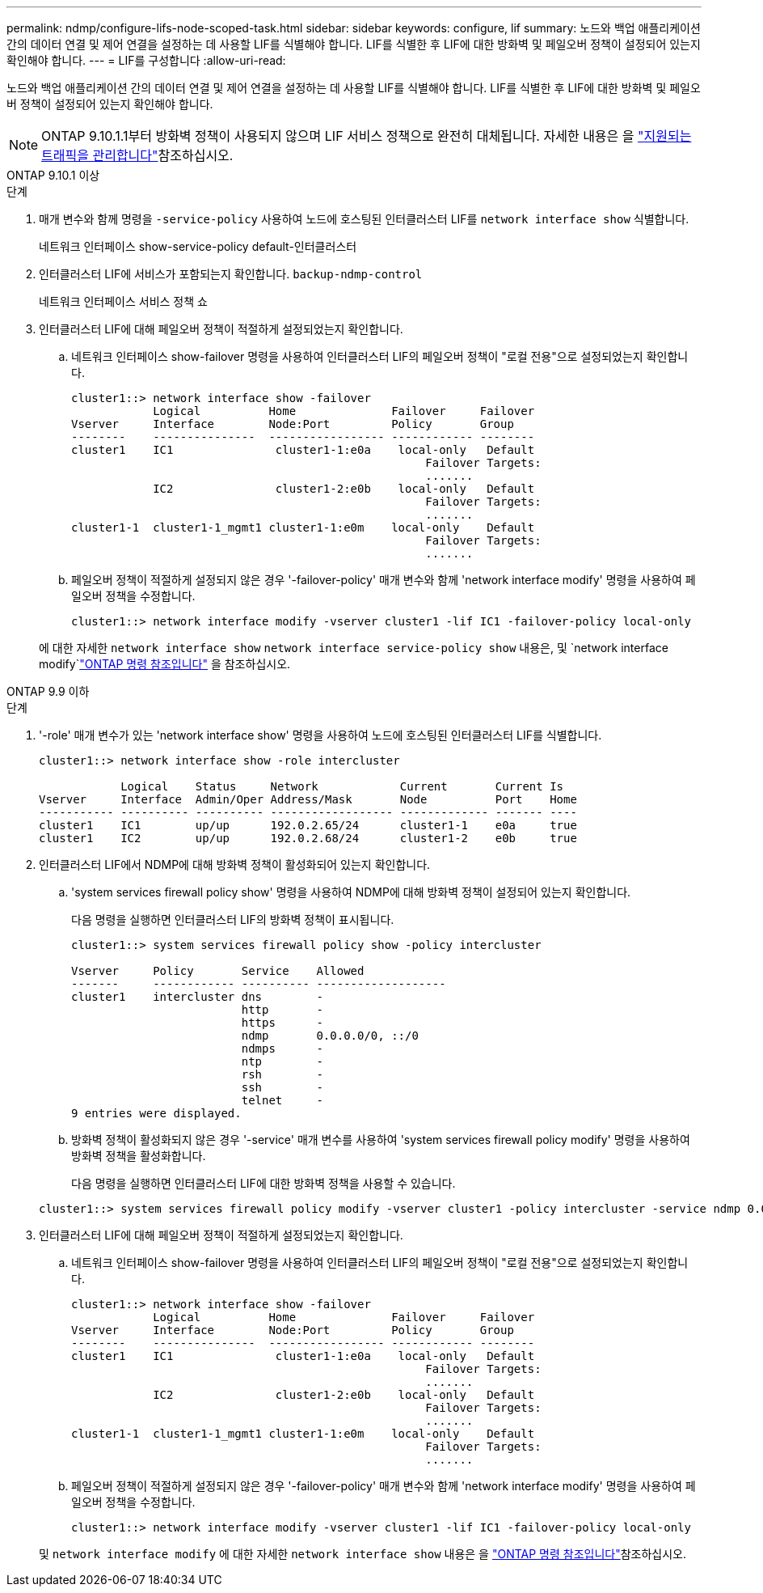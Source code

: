 ---
permalink: ndmp/configure-lifs-node-scoped-task.html 
sidebar: sidebar 
keywords: configure, lif 
summary: 노드와 백업 애플리케이션 간의 데이터 연결 및 제어 연결을 설정하는 데 사용할 LIF를 식별해야 합니다. LIF를 식별한 후 LIF에 대한 방화벽 및 페일오버 정책이 설정되어 있는지 확인해야 합니다. 
---
= LIF를 구성합니다
:allow-uri-read: 


[role="lead"]
노드와 백업 애플리케이션 간의 데이터 연결 및 제어 연결을 설정하는 데 사용할 LIF를 식별해야 합니다. LIF를 식별한 후 LIF에 대한 방화벽 및 페일오버 정책이 설정되어 있는지 확인해야 합니다.


NOTE: ONTAP 9.10.1.1부터 방화벽 정책이 사용되지 않으며 LIF 서비스 정책으로 완전히 대체됩니다. 자세한 내용은 을 link:../networking/manage_supported_traffic.html["지원되는 트래픽을 관리합니다"]참조하십시오.

[role="tabbed-block"]
====
.ONTAP 9.10.1 이상
--
.단계
. 매개 변수와 함께 명령을 `-service-policy` 사용하여 노드에 호스팅된 인터클러스터 LIF를 `network interface show` 식별합니다.
+
네트워크 인터페이스 show-service-policy default-인터클러스터

. 인터클러스터 LIF에 서비스가 포함되는지 확인합니다. `backup-ndmp-control`
+
네트워크 인터페이스 서비스 정책 쇼

. 인터클러스터 LIF에 대해 페일오버 정책이 적절하게 설정되었는지 확인합니다.
+
.. 네트워크 인터페이스 show-failover 명령을 사용하여 인터클러스터 LIF의 페일오버 정책이 "로컬 전용"으로 설정되었는지 확인합니다.
+
[listing]
----
cluster1::> network interface show -failover
            Logical          Home              Failover     Failover
Vserver     Interface        Node:Port         Policy       Group
--------    ---------------  ----------------- ------------ --------
cluster1    IC1               cluster1-1:e0a    local-only   Default
                                                    Failover Targets:
                                                    .......
            IC2               cluster1-2:e0b    local-only   Default
                                                    Failover Targets:
                                                    .......
cluster1-1  cluster1-1_mgmt1 cluster1-1:e0m    local-only    Default
                                                    Failover Targets:
                                                    .......
----
.. 페일오버 정책이 적절하게 설정되지 않은 경우 '-failover-policy' 매개 변수와 함께 'network interface modify' 명령을 사용하여 페일오버 정책을 수정합니다.
+
[listing]
----
cluster1::> network interface modify -vserver cluster1 -lif IC1 -failover-policy local-only
----


+
에 대한 자세한 `network interface show` `network interface service-policy show` 내용은, 및 `network interface modify`link:https://docs.netapp.com/us-en/ontap-cli/search.html?q=network+interface["ONTAP 명령 참조입니다"^] 을 참조하십시오.



--
.ONTAP 9.9 이하
--
.단계
. '-role' 매개 변수가 있는 'network interface show' 명령을 사용하여 노드에 호스팅된 인터클러스터 LIF를 식별합니다.
+
[listing]
----
cluster1::> network interface show -role intercluster

            Logical    Status     Network            Current       Current Is
Vserver     Interface  Admin/Oper Address/Mask       Node          Port    Home
----------- ---------- ---------- ------------------ ------------- ------- ----
cluster1    IC1        up/up      192.0.2.65/24      cluster1-1    e0a     true
cluster1    IC2        up/up      192.0.2.68/24      cluster1-2    e0b     true
----
. 인터클러스터 LIF에서 NDMP에 대해 방화벽 정책이 활성화되어 있는지 확인합니다.
+
.. 'system services firewall policy show' 명령을 사용하여 NDMP에 대해 방화벽 정책이 설정되어 있는지 확인합니다.
+
다음 명령을 실행하면 인터클러스터 LIF의 방화벽 정책이 표시됩니다.

+
[listing]
----
cluster1::> system services firewall policy show -policy intercluster

Vserver     Policy       Service    Allowed
-------     ------------ ---------- -------------------
cluster1    intercluster dns        -
                         http       -
                         https      -
                         ndmp       0.0.0.0/0, ::/0
                         ndmps      -
                         ntp        -
                         rsh        -
                         ssh        -
                         telnet     -
9 entries were displayed.
----
.. 방화벽 정책이 활성화되지 않은 경우 '-service' 매개 변수를 사용하여 'system services firewall policy modify' 명령을 사용하여 방화벽 정책을 활성화합니다.
+
다음 명령을 실행하면 인터클러스터 LIF에 대한 방화벽 정책을 사용할 수 있습니다.

+
[listing]
----
cluster1::> system services firewall policy modify -vserver cluster1 -policy intercluster -service ndmp 0.0.0.0/0
----


. 인터클러스터 LIF에 대해 페일오버 정책이 적절하게 설정되었는지 확인합니다.
+
.. 네트워크 인터페이스 show-failover 명령을 사용하여 인터클러스터 LIF의 페일오버 정책이 "로컬 전용"으로 설정되었는지 확인합니다.
+
[listing]
----
cluster1::> network interface show -failover
            Logical          Home              Failover     Failover
Vserver     Interface        Node:Port         Policy       Group
--------    ---------------  ----------------- ------------ --------
cluster1    IC1               cluster1-1:e0a    local-only   Default
                                                    Failover Targets:
                                                    .......
            IC2               cluster1-2:e0b    local-only   Default
                                                    Failover Targets:
                                                    .......
cluster1-1  cluster1-1_mgmt1 cluster1-1:e0m    local-only    Default
                                                    Failover Targets:
                                                    .......
----
.. 페일오버 정책이 적절하게 설정되지 않은 경우 '-failover-policy' 매개 변수와 함께 'network interface modify' 명령을 사용하여 페일오버 정책을 수정합니다.
+
[listing]
----
cluster1::> network interface modify -vserver cluster1 -lif IC1 -failover-policy local-only
----


+
및 `network interface modify` 에 대한 자세한 `network interface show` 내용은 을 link:https://docs.netapp.com/us-en/ontap-cli/search.html?q=network+interface["ONTAP 명령 참조입니다"^]참조하십시오.



--
====